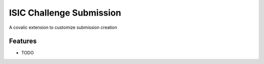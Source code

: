 =========================
ISIC Challenge Submission
=========================

A covalic extension to customize submission creation

Features
--------

* TODO
